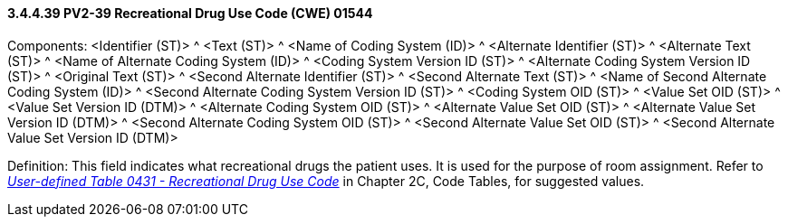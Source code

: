==== *3.4.4.39* PV2-39 Recreational Drug Use Code (CWE) 01544

Components: <Identifier (ST)> ^ <Text (ST)> ^ <Name of Coding System (ID)> ^ <Alternate Identifier (ST)> ^ <Alternate Text (ST)> ^ <Name of Alternate Coding System (ID)> ^ <Coding System Version ID (ST)> ^ <Alternate Coding System Version ID (ST)> ^ <Original Text (ST)> ^ <Second Alternate Identifier (ST)> ^ <Second Alternate Text (ST)> ^ <Name of Second Alternate Coding System (ID)> ^ <Second Alternate Coding System Version ID (ST)> ^ <Coding System OID (ST)> ^ <Value Set OID (ST)> ^ <Value Set Version ID (DTM)> ^ <Alternate Coding System OID (ST)> ^ <Alternate Value Set OID (ST)> ^ <Alternate Value Set Version ID (DTM)> ^ <Second Alternate Coding System OID (ST)> ^ <Second Alternate Value Set OID (ST)> ^ <Second Alternate Value Set Version ID (DTM)>

Definition: This field indicates what recreational drugs the patient uses. It is used for the purpose of room assignment. Refer to file:///E:\V2\v2.9%20final%20Nov%20from%20Frank\V29_CH02C_Tables.docx#HL70431[_User-defined Table 0431 - Recreational Drug Use Code_] in Chapter 2C, Code Tables, for suggested values.

